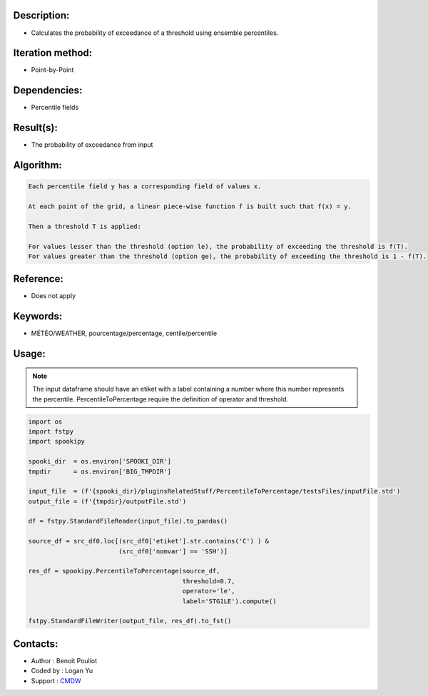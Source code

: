 Description:
~~~~~~~~~~~~

-  Calculates the probability of exceedance of a threshold using ensemble percentiles.

Iteration method:
~~~~~~~~~~~~~~~~~

-  Point-by-Point

Dependencies:
~~~~~~~~~~~~~

-  Percentile fields

Result(s):
~~~~~~~~~~

-  The probability of exceedance from input

Algorithm:
~~~~~~~~~~

.. code-block:: text

        Each percentile field y has a corresponding field of values x.

        At each point of the grid, a linear piece-wise function f is built such that f(x) = y.

        Then a threshold T is applied:

        For values lesser than the threshold (option le), the probability of exceeding the threshold is f(T).
        For values greater than the threshold (option ge), the probability of exceeding the threshold is 1 - f(T).

Reference:
~~~~~~~~~~

-  Does not apply

Keywords:
~~~~~~~~~

-  MÉTÉO/WEATHER, pourcentage/percentage, centile/percentile

Usage:
~~~~~~

.. note::

   The input dataframe should have an etiket with a label containing a number where this number represents the percentile.
   PercentileToPercentage require the definition of operator and threshold.

.. code:: python

   import os
   import fstpy
   import spookipy

   spooki_dir  = os.environ['SPOOKI_DIR']
   tmpdir      = os.environ['BIG_TMPDIR']

   input_file  = (f'{spooki_dir}/pluginsRelatedStuff/PercentileToPercentage/testsFiles/inputFile.std')
   output_file = (f'{tmpdir}/outputFile.std')

   df = fstpy.StandardFileReader(input_file).to_pandas()

   source_df = src_df0.loc[(src_df0['etiket'].str.contains('C') ) &
                           (src_df0['nomvar'] == 'SSH')]

   res_df = spookipy.PercentileToPercentage(source_df, 
                                            threshold=0.7, 
                                            operator='le',
                                            label='STG1LE').compute()

   fstpy.StandardFileWriter(output_file, res_df).to_fst()
                                     

Contacts:
~~~~~~~~~
- Author   : Benoit Pouliot
- Coded by : Logan Yu 
- Support  : `CMDW <https://wiki.cmc.ec.gc.ca/wiki/CMDW>`__
